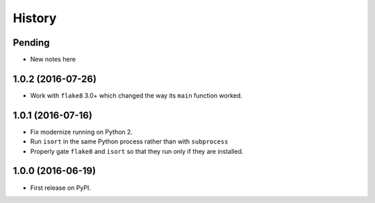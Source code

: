 =======
History
=======

Pending
-------

* New notes here

1.0.2 (2016-07-26)
------------------

* Work with ``flake8`` 3.0+ which changed the way its ``main`` function worked.

1.0.1 (2016-07-16)
------------------

* Fix modernize running on Python 2.
* Run ``isort`` in the same Python process rather than with ``subprocess``
* Properly gate ``flake8`` and ``isort`` so that they run only if they are
  installed.

1.0.0 (2016-06-19)
------------------

* First release on PyPI.
